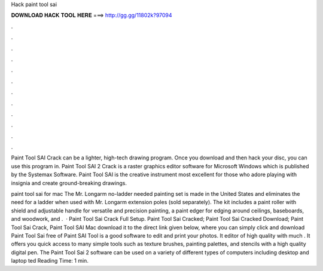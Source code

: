 Hack paint tool sai



𝐃𝐎𝐖𝐍𝐋𝐎𝐀𝐃 𝐇𝐀𝐂𝐊 𝐓𝐎𝐎𝐋 𝐇𝐄𝐑𝐄 ===> http://gg.gg/11802k?97094



.



.



.



.



.



.



.



.



.



.



.



.

Paint Tool SAI Crack can be a lighter, high-tech drawing program. Once you download and then hack your disc, you can use this program in. Paint Tool SAI 2 Crack is a raster graphics editor software for Microsoft Windows which is published by the Systemax Software. Paint Tool SAI is the creative instrument most excellent for those who adore playing with insignia and create ground-breaking drawings.

paint tool sai for mac The Mr. Longarm no-ladder needed painting set is made in the United States and eliminates the need for a ladder when used with Mr. Longarm extension poles (sold separately). The kit includes a paint roller with shield and adjustable handle for versatile and precision painting, a paint edger for edging around ceilings, baseboards, and woodwork, and .  · Paint Tool Sai Crack Full Setup. Paint Tool Sai Cracked; Paint Tool Sai Cracked Download; Paint Tool Sai Crack, Paint Tool SAI Mac download it to the direct link given below, where you can simply click and download Paint Tool Sai free of  Paint SAI Tool is a good software to edit and print your photos. It editor of high quality with much . It offers you quick access to many simple tools such as texture brushes, painting palettes, and stencils with a high quality digital pen. The Paint Tool Sai 2 software can be used on a variety of different types of computers including desktop and laptop ted Reading Time: 1 min.
